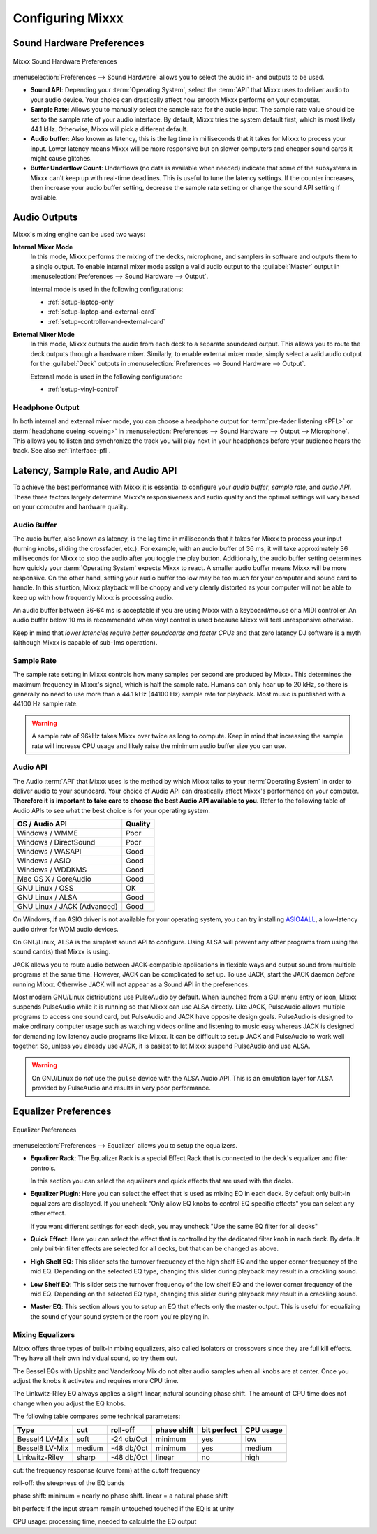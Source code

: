 .. _configuring-mixxx:

Configuring Mixxx
*****************

Sound Hardware Preferences
==========================

.. figure:: ../_static/Mixxx-111-Preferences-Soundhardware.png
   :align: center
   :width: 80%
   :figwidth: 100%
   :alt: Mixxx Sound Hardware Preferences
   :figclass: pretty-figures

   Mixxx Sound Hardware Preferences

:menuselection:`Preferences --> Sound Hardware` allows you to select the audio
in- and outputs to be used.

* **Sound API**: Depending your :term:`Operating System`, select the :term:`API`
  that Mixxx uses to deliver audio to your audio device. Your choice can
  drastically affect how smooth Mixxx performs on your computer.

* **Sample Rate**: Allows you to manually select the sample rate for the audio input.
  The sample rate value should be set to the sample rate of your audio interface.
  By default, Mixxx tries the system default first, which is most likely 44.1
  kHz. Otherwise, Mixxx will pick a different default.

* **Audio buffer**: Also known as latency, this is the lag time in milliseconds
  that it takes for Mixxx to process your input. Lower latency means Mixxx
  will be more responsive but on slower computers and cheaper sound cards it
  might cause glitches.

* **Buffer Underflow Count**: Underflows (no data is available when needed)
  indicate that some of the subsystems in Mixxx can't keep up with
  real-time deadlines. This is useful to tune the latency settings. If the
  counter increases, then increase your audio buffer setting, decrease the
  sample rate setting or change the sound API setting if available.

.. _configuring-mixer-mode:

Audio Outputs
=============

Mixxx's mixing engine can be used two ways:

**Internal Mixer Mode**
  In this mode, Mixxx performs the mixing of the decks, microphone, and samplers
  in software and outputs them to a single output. To enable internal mixer mode
  assign a valid audio output to the :guilabel:`Master` output in
  :menuselection:`Preferences --> Sound Hardware --> Output`.

  Internal mode is used in the following configurations:

  * :ref:`setup-laptop-only`
  * :ref:`setup-laptop-and-external-card`
  * :ref:`setup-controller-and-external-card`

**External Mixer Mode**
  In this mode, Mixxx outputs the audio from each deck to a separate soundcard
  output. This allows you to route the deck outputs through a hardware mixer.
  Similarly, to enable external mixer mode, simply select a valid audio output
  for the :guilabel:`Deck` outputs in
  :menuselection:`Preferences --> Sound Hardware --> Output`.

  External mode is used in the following configuration:

  * :ref:`setup-vinyl-control`

Headphone Output
----------------

In both internal and external mixer mode, you can choose a headphone output for
:term:`pre-fader listening <PFL>` or :term:`headphone cueing <cueing>` in
:menuselection:`Preferences --> Sound Hardware --> Output --> Microphone`. This
allows you to listen and synchronize the track you will play next in your
headphones before your audience hears the track. See also :ref:`interface-pfl`.

.. _configuration-latency-samplerate-audioapi:

Latency, Sample Rate, and Audio API
===================================

To achieve the best performance with Mixxx it is essential to configure your
*audio buffer*, *sample rate*, and *audio API*. These three factors largely
determine Mixxx's responsiveness and audio quality and the optimal settings
will vary based on your computer and hardware quality.

.. _configuration-latency:

Audio Buffer
------------

The audio buffer, also known as latency, is the lag time in milliseconds that
it takes for Mixxx to process your input (turning knobs, sliding the
crossfader, etc.). For example, with an audio buffer of 36 ms, it
will take approximately 36 milliseconds for Mixxx to stop the audio after you
toggle the play button. Additionally, the audio buffer setting determines how
quickly your :term:`Operating System` expects Mixxx to react. A smaller audio
buffer means Mixxx will be more responsive. On the other hand,
setting your audio buffer too low may be too much for your computer and sound
card to handle. In this situation, Mixxx playback will be choppy and very
clearly distorted as your computer will not be able to keep up with how
frequently Mixxx is processing audio.

An audio buffer between 36-64 ms is acceptable if you are using Mixxx with a
keyboard/mouse or a MIDI controller. An audio buffer below 10 ms is recommended
when vinyl control is used because Mixxx will feel unresponsive otherwise.

Keep in mind that *lower latencies require better soundcards and faster CPUs*
and that zero latency DJ software is a myth (although Mixxx is capable of
sub-1ms operation).

Sample Rate
-----------

The sample rate setting in Mixxx controls how many samples per second are
produced by Mixxx. This determines the maximum frequency in Mixxx's signal,
which is half the sample rate. Humans can only hear up to 20 kHz, so there
is generally no need to use more than a 44.1 kHz (44100 Hz) sample rate
for playback. Most music is published with a 44100 Hz sample rate.

.. warning:: A sample rate of 96kHz takes Mixxx over twice as long to compute.
             Keep in mind that increasing the sample rate will increase CPU
             usage and likely raise the minimum audio buffer size you can
             use.

Audio API
---------

The Audio :term:`API` that Mixxx uses is the method by which Mixxx talks to your
:term:`Operating System` in order to deliver audio to your soundcard. Your
choice of Audio API can drastically affect Mixxx's performance on your
computer. **Therefore it is important to take care to choose the best Audio API
available to you.** Refer to the following table of Audio APIs to see what the
best choice is for your operating system.

+-----------------------------+---------+
| OS / Audio API              | Quality |
+=============================+=========+
| Windows / WMME              | Poor    |
+-----------------------------+---------+
| Windows / DirectSound       | Poor    |
+-----------------------------+---------+
| Windows / WASAPI            | Good    |
+-----------------------------+---------+
| Windows / ASIO              | Good    |
+-----------------------------+---------+
| Windows / WDDKMS            | Good    |
+-----------------------------+---------+
| Mac OS X / CoreAudio        | Good    |
+-----------------------------+---------+
| GNU Linux / OSS             | OK      |
+-----------------------------+---------+
| GNU Linux / ALSA            | Good    |
+-----------------------------+---------+
| GNU Linux / JACK (Advanced) | Good    |
+-----------------------------+---------+

On Windows, if an ASIO driver is not available for your operating system, you
can try installing `ASIO4ALL <http://asio4all.com>`_, a low-latency audio driver
for WDM audio devices.

On GNU/Linux, ALSA is the simplest sound API to configure. Using ALSA will
prevent any other programs from using the sound card(s) that Mixxx is using.

JACK allows you to route audio between JACK-compatible applications in flexible
ways and output sound from multiple programs at the same time. However, JACK can
be complicated to set up. To use JACK, start the JACK daemon *before* running
Mixxx. Otherwise JACK will not appear as a Sound API in the preferences.

Most modern GNU/Linux distributions use PulseAudio by default. When
launched from a GUI menu entry or icon, Mixxx suspends PulseAudio while it is
running so that Mixxx can use ALSA directly. Like JACK, PulseAudio allows
multiple programs to access one sound card, but PulseAudio and JACK have
opposite design goals. PulseAudio is designed to make ordinary computer usage
such as watching videos online and listening to music easy whereas JACK is
designed for demanding low latency audio programs like Mixxx. It can be
difficult to setup JACK and PulseAudio to work well together. So, unless you
already use JACK, it is easiest to let Mixxx suspend PulseAudio and use ALSA.

.. warning:: On GNU/Linux do *not* use the ``pulse`` device with the ALSA Audio
             API. This is an emulation layer for ALSA provided by PulseAudio and
             results in very poor performance.

Equalizer Preferences
=====================

.. figure:: ../_static/Mixxx-111-Preferences-Equalizer(TODO).png
   :align: center
   :width: 80%
   :figwidth: 100%
   :alt: Equalizer Preferences
   :figclass: pretty-figures

   Equalizer Preferences

:menuselection:`Preferences --> Equalizer` allows you to setup the equalizers.

* **Equalizer Rack**: The Equalizer Rack is a special Effect Rack that is
  connected to the deck's equalizer and filter controls.

  In this section you can select the equalizers and quick effects that are used
  with the decks.

* **Equalizer Plugin**: Here you can select the effect that is used as mixing
  EQ in each deck. By default only built-in equalizers are displayed.  If you uncheck
  "Only allow EQ knobs to control EQ specific effects" you can select any other
  effect.


  If you want different settings for each deck, you may uncheck "Use the same
  EQ filter for all decks"

* **Quick Effect**: Here you can select the effect that is controlled by the
  dedicated filter knob in each deck. By default only built-in filter effects are
  selected for all decks, but that can be changed as above.

* **High Shelf EQ**: This slider sets the turnover frequency of the high shelf
  EQ and the upper corner frequency of the mid EQ. Depending on the selected
  EQ type, changing this slider during playback may result in a crackling sound.

* **Low Shelf EQ**: This slider sets the turnover frequency of the low shelf EQ
  and the lower corner frequency of the mid EQ. Depending on the selected EQ
  type, changing this slider during playback may result in a crackling sound.

* **Master EQ**: This section allows you to setup an EQ that effects only the
  master output. This is useful for equalizing the sound of your sound system or
  the room you're playing in.


Mixing Equalizers
-----------------

Mixxx offers three types of built-in mixing equalizers, also called isolators
or crossovers since they are full kill effects. They have all their own individual
sound, so try them out.

The Bessel EQs with Lipshitz and Vanderkooy Mix do not alter audio samples when
all knobs are at center. Once you adjust the knobs it activates and requires more
CPU time.

The Linkwitz-Riley EQ always applies a slight linear, natural sounding phase shift.
The amount of CPU time does not change when you adjust the EQ knobs.

The following table compares some technical parameters:

+----------------+--------+------------+------------+-------------+-----------+
| Type           | cut    | roll-off   |phase shift | bit perfect | CPU usage |
+================+========+============+============+=============+===========+
| Bessel4 LV-Mix | soft   | -24 db/Oct | minimum    | yes         | low       |
+----------------+--------+------------+------------+-------------+-----------+
| Bessel8 LV-Mix | medium | -48 db/Oct | minimum    | yes         | medium    |
+----------------+--------+------------+------------+-------------+-----------+
| Linkwitz-Riley | sharp  | -48 db/Oct | linear     | no          | high      |
+----------------+--------+------------+------------+-------------+-----------+

cut: the frequency response (curve form) at the cutoff frequency

roll-off: the steepness of the EQ bands

phase shift: minimum = nearly no phase shift. linear = a natural phase shift

bit perfect: if the input stream remain untouched touched if the EQ is at unity

CPU usage: processing time, needed to calculate the EQ output
